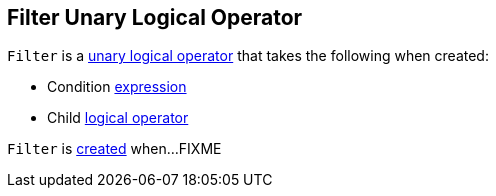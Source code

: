 == [[Filter]] Filter Unary Logical Operator

[[creating-instance]]
`Filter` is a <<spark-sql-LogicalPlan.adoc#UnaryNode, unary logical operator>> that takes the following when created:

* [[condition]] Condition <<spark-sql-Expression.adoc#, expression>>
* [[child]] Child <<spark-sql-LogicalPlan.adoc#, logical operator>>

`Filter` is <<creating-instance, created>> when...FIXME
